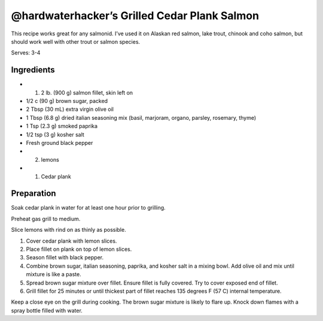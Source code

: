 @hardwaterhacker’s Grilled Cedar Plank Salmon
=============================================

This recipe works great for any salmonid. I’ve used it on Alaskan red
salmon, lake trout, chinook and coho salmon, but should work well with
other trout or salmon species.

Serves: 3-4

Ingredients
-----------

-  (1) 2 lb. (900 g) salmon fillet, skin left on
-  1/2 c (90 g) brown sugar, packed
-  2 Tbsp (30 mL) extra virgin olive oil
-  1 Tbsp (6.8 g) dried italian seasoning mix (basil, marjoram, organo, parsley, rosemary, thyme)
-  1 Tsp (2.3 g) smoked paprika
-  1/2 tsp (3 g) kosher salt
-  Fresh ground black pepper
-  (2) lemons
-  (1) Cedar plank

Preparation
-----------

Soak cedar plank in water for at least one hour prior to grilling.

Preheat gas grill to medium.

Slice lemons with rind on as thinly as possible.

1. Cover cedar plank with lemon slices.
2. Place fillet on plank on top of lemon slices.
3. Season fillet with black pepper.
4. Combine brown sugar, italian seasoning, paprika, and kosher salt in a
   mixing bowl. Add olive oil and mix until mixture is like a paste.
5. Spread brown sugar mixture over fillet. Ensure fillet is fully
   covered. Try to cover exposed end of fillet.
6. Grill fillet for 25 minutes or until thickest part of fillet reaches
   135 degrees F (57 C) internal temperature.

Keep a close eye on the grill during cooking. The brown sugar mixture is
likely to flare up. Knock down flames with a spray bottle filled with
water.

.. imagee:: images/hardwaterhacker_grilled_cedar_plank_salmon.jpg
   :alt: Grilled Cedar Plank Salmon
